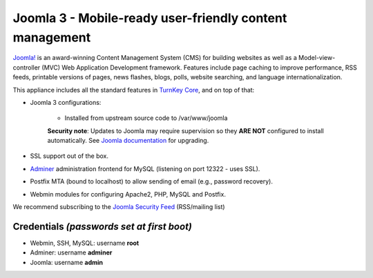 Joomla 3 - Mobile-ready user-friendly content management
========================================================

`Joomla!`_ is an award-winning Content Management System (CMS) for
building websites as well as a Model-view-controller (MVC) Web
Application Development framework. Features include page caching to
improve performance, RSS feeds, printable versions of pages, news
flashes, blogs, polls, website searching, and language
internationalization.

This appliance includes all the standard features in `TurnKey Core`_,
and on top of that:

- Joomla 3 configurations:
   
   - Installed from upstream source code to /var/www/joomla

   **Security note**: Updates to Joomla may require supervision so
   they **ARE NOT** configured to install automatically. See `Joomla
   documentation`_ for upgrading.

- SSL support out of the box.
- `Adminer`_ administration frontend for MySQL (listening on port
  12322 - uses SSL).
- Postfix MTA (bound to localhost) to allow sending of email (e.g.,
  password recovery).
- Webmin modules for configuring Apache2, PHP, MySQL and Postfix.

We recommend subscribing to the `Joomla Security Feed`_ (RSS/mailing list)

Credentials *(passwords set at first boot)*
-------------------------------------------

-  Webmin, SSH, MySQL: username **root**
-  Adminer: username **adminer**
-  Joomla: username **admin**


.. _Joomla!: https://www.joomla.org/
.. _TurnKey Core: https://www.turnkeylinux.org/core
.. _Adminer: https://www.adminer.org
.. _Joomla documentation: https://docs.joomla.org/J3.x:Updating_from_an_existing_version
.. _Joomla Security Feed: http://feeds.joomla.org/JoomlaSecurityNews
